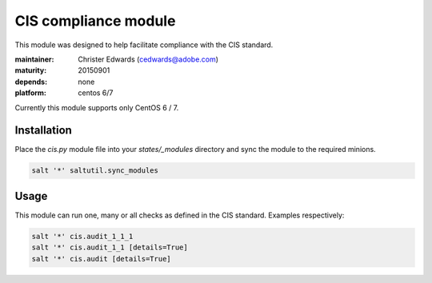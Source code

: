 CIS compliance module
=====================

This module was designed to help facilitate compliance with the CIS standard.

:maintainer: Christer Edwards (cedwards@adobe.com)
:maturity: 20150901
:depends: none
:platform: centos 6/7

Currently this module supports only CentOS 6 / 7.

Installation
------------

Place the `cis.py` module file into your `states/_modules` directory and sync
the module to the required minions.

.. code-block:: shell

    salt '*' saltutil.sync_modules

Usage
-----

This module can run one, many or all checks as defined in the CIS standard. Examples respectively:

.. code-block:: shell

    salt '*' cis.audit_1_1_1
    salt '*' cis.audit_1_1 [details=True]
    salt '*' cis.audit [details=True]
